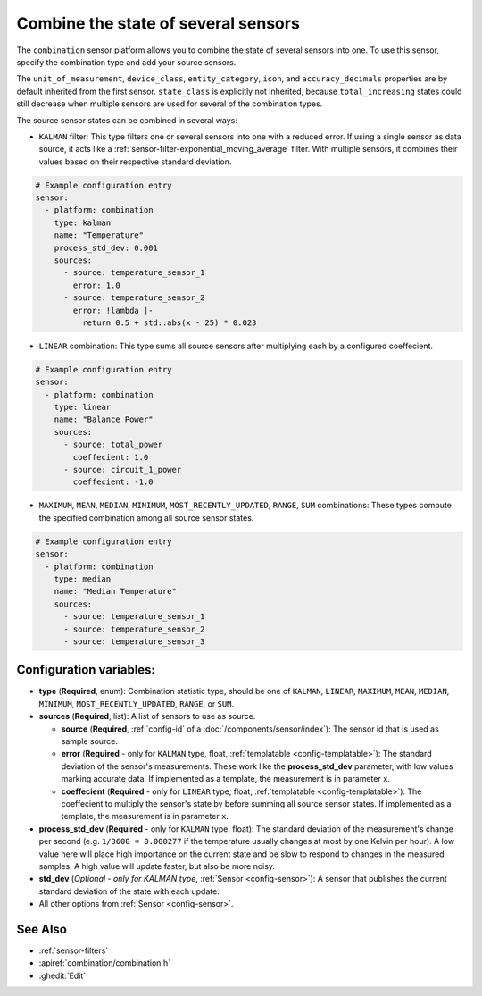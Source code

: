 Combine the state of several sensors
====================================

.. seo::
    :description: Instructions for setting up a combination sensor

The ``combination`` sensor platform allows you to combine the state of several 
sensors into one. To use this sensor, specify the combination type and add your source sensors.

The ``unit_of_measurement``, ``device_class``, ``entity_category``, ``icon``, and
``accuracy_decimals`` properties are by default inherited from the first sensor.
``state_class`` is explicitly not inherited, because ``total_increasing`` states
could still decrease when multiple sensors are used for several of the combination types.

The source sensor states can be combined in several ways: 

- ``KALMAN`` filter: This type filters one or several
  sensors into one with a reduced error. If using a single sensor as data source,
  it acts like a :ref:`sensor-filter-exponential_moving_average` filter. With
  multiple sensors, it combines their values based on their respective standard
  deviation.

.. code-block:: yaml

    # Example configuration entry
    sensor:
      - platform: combination
        type: kalman
        name: "Temperature"
        process_std_dev: 0.001
        sources:
          - source: temperature_sensor_1
            error: 1.0
          - source: temperature_sensor_2
            error: !lambda |-
              return 0.5 + std::abs(x - 25) * 0.023

- ``LINEAR`` combination: This type sums all source sensors after multiplying each by 
  a configured coeffecient.

.. code-block:: yaml

    # Example configuration entry
    sensor:
      - platform: combination
        type: linear
        name: "Balance Power"
        sources:
          - source: total_power
            coeffecient: 1.0
          - source: circuit_1_power
            coeffecient: -1.0

- ``MAXIMUM``, ``MEAN``, ``MEDIAN``, ``MINIMUM``, ``MOST_RECENTLY_UPDATED``, 
  ``RANGE``, ``SUM`` combinations: These types compute the specified combination among
  all source sensor states.

.. code-block:: yaml

    # Example configuration entry
    sensor:
      - platform: combination
        type: median
        name: "Median Temperature"
        sources:
          - source: temperature_sensor_1
          - source: temperature_sensor_2
          - source: temperature_sensor_3

Configuration variables:
------------------------

- **type** (**Required**, enum): Combination statistic type, should be one of
  ``KALMAN``, ``LINEAR``, ``MAXIMUM``, ``MEAN``, ``MEDIAN``, ``MINIMUM``, 
  ``MOST_RECENTLY_UPDATED``, ``RANGE``, or ``SUM``.
- **sources** (**Required**, list): A list of sensors to use as source.
  
  - **source** (**Required**, :ref:`config-id` of a :doc:`/components/sensor/index`): The
    sensor id that is used as sample source.
  - **error** (**Required** - only for ``KALMAN`` type, float, :ref:`templatable <config-templatable>`): 
    The standard deviation of the sensor's measurements. These work like the **process_std_dev** 
    parameter, with low values marking accurate data. If implemented as a template, the 
    measurement is in parameter ``x``.
  - **coeffecient** (**Required** - only for ``LINEAR`` type, float, :ref:`templatable <config-templatable>`): 
    The coeffecient to multiply the sensor's state by before summing all source sensor states.
    If implemented as a template, the measurement is in parameter ``x``.

- **process_std_dev** (**Required** - only for ``KALMAN`` type, float): The standard deviation of the
  measurement's change per second (e.g. ``1/3600 = 0.000277`` if the
  temperature usually changes at most by one Kelvin per hour). A low value here
  will place high importance on the current state and be slow to respond to
  changes in the measured samples. A high value will update faster, but also be
  more noisy.
- **std_dev** (*Optional - only for KALMAN type*, :ref:`Sensor <config-sensor>`): A sensor
  that publishes the current standard deviation of the state with each update.
- All other options from :ref:`Sensor <config-sensor>`.

See Also
--------

- :ref:`sensor-filters`
- :apiref:`combination/combination.h`
- :ghedit:`Edit`
